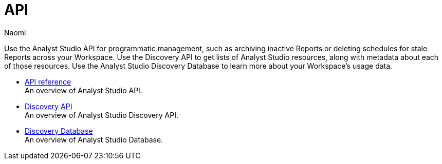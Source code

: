 = API
:author: Naomi
:last_updated: 7/25/24
:experimental:
:page-layout: default-cloud
:linkattrs:
:description: API.
:product: Analyst Studio

Use the Analyst Studio API for programmatic management, such as archiving inactive Reports or deleting schedules for stale Reports across your Workspace. Use the Discovery API to get lists of {product} resources, along with metadata about each of those resources. Use the {product} Discovery Database to learn more about your Workspace’s usage data.

** xref:studio-api-reference.adoc[API reference] +
An overview of {product} API.
** xref:studio-discovery-api.adoc[Discovery API] +
An overview of {product} Discovery API.
** xref:studio-discovery-database.adoc[Discovery Database] +
An overview of {product} Database.